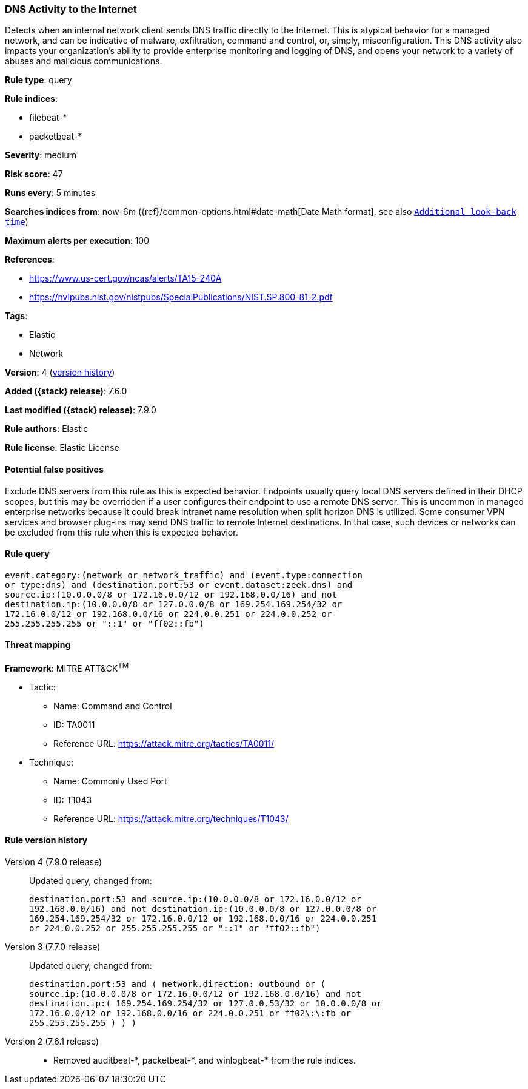 [[dns-activity-to-the-internet]]
=== DNS Activity to the Internet

Detects when an internal network client sends DNS traffic directly to the
Internet. This is atypical behavior for a managed network, and can be indicative
of malware, exfiltration, command and control, or, simply, misconfiguration.
This DNS activity also impacts your organization's ability to provide enterprise
monitoring and logging of DNS, and opens your network to a variety of abuses and
malicious communications.

*Rule type*: query

*Rule indices*:

* filebeat-*
* packetbeat-*

*Severity*: medium

*Risk score*: 47

*Runs every*: 5 minutes

*Searches indices from*: now-6m ({ref}/common-options.html#date-math[Date Math format], see also <<rule-schedule, `Additional look-back time`>>)

*Maximum alerts per execution*: 100

*References*:

* https://www.us-cert.gov/ncas/alerts/TA15-240A
* https://nvlpubs.nist.gov/nistpubs/SpecialPublications/NIST.SP.800-81-2.pdf

*Tags*:

* Elastic
* Network

*Version*: 4 (<<dns-activity-to-the-internet-history, version history>>)

*Added ({stack} release)*: 7.6.0

*Last modified ({stack} release)*: 7.9.0

*Rule authors*: Elastic

*Rule license*: Elastic License

==== Potential false positives

Exclude DNS servers from this rule as this is expected behavior. Endpoints usually query local DNS servers defined in their DHCP scopes, but this may be overridden if a user configures their endpoint to use a remote DNS server. This is uncommon in managed enterprise networks because it could break intranet name resolution when split horizon DNS is utilized. Some consumer VPN services and browser plug-ins may send DNS traffic to remote Internet destinations. In that case, such devices or networks can be excluded from this rule when this is expected behavior.

==== Rule query


[source,js]
----------------------------------
event.category:(network or network_traffic) and (event.type:connection
or type:dns) and (destination.port:53 or event.dataset:zeek.dns) and
source.ip:(10.0.0.0/8 or 172.16.0.0/12 or 192.168.0.0/16) and not
destination.ip:(10.0.0.0/8 or 127.0.0.0/8 or 169.254.169.254/32 or
172.16.0.0/12 or 192.168.0.0/16 or 224.0.0.251 or 224.0.0.252 or
255.255.255.255 or "::1" or "ff02::fb")
----------------------------------

==== Threat mapping

*Framework*: MITRE ATT&CK^TM^

* Tactic:
** Name: Command and Control
** ID: TA0011
** Reference URL: https://attack.mitre.org/tactics/TA0011/
* Technique:
** Name: Commonly Used Port
** ID: T1043
** Reference URL: https://attack.mitre.org/techniques/T1043/

[[dns-activity-to-the-internet-history]]
==== Rule version history

Version 4 (7.9.0 release)::
Updated query, changed from:
+
[source, js]
----------------------------------
destination.port:53 and source.ip:(10.0.0.0/8 or 172.16.0.0/12 or
192.168.0.0/16) and not destination.ip:(10.0.0.0/8 or 127.0.0.0/8 or
169.254.169.254/32 or 172.16.0.0/12 or 192.168.0.0/16 or 224.0.0.251
or 224.0.0.252 or 255.255.255.255 or "::1" or "ff02::fb")
----------------------------------

Version 3 (7.7.0 release)::
Updated query, changed from:
+
[source, js]
----------------------------------
destination.port:53 and ( network.direction: outbound or (
source.ip:(10.0.0.0/8 or 172.16.0.0/12 or 192.168.0.0/16) and not
destination.ip:( 169.254.169.254/32 or 127.0.0.53/32 or 10.0.0.0/8 or
172.16.0.0/12 or 192.168.0.0/16 or 224.0.0.251 or ff02\:\:fb or
255.255.255.255 ) ) )
----------------------------------

Version 2 (7.6.1 release)::
* Removed auditbeat-\*, packetbeat-*, and winlogbeat-* from the rule indices.
